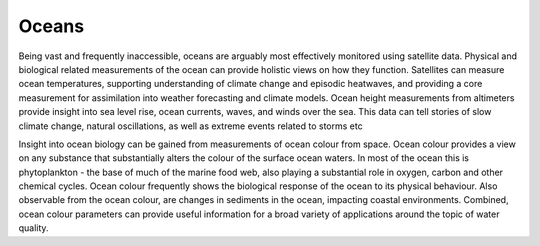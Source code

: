 .. _oceans:

Oceans
------

Being vast and frequently inaccessible, oceans are arguably most effectively monitored using satellite data. Physical and biological related measurements of the ocean can provide holistic views on how they function. Satellites can measure ocean temperatures, supporting understanding of climate change and episodic heatwaves, and providing a core measurement for assimilation into weather forecasting and climate models. Ocean height measurements from altimeters provide insight into sea level rise, ocean currents, waves, and winds over the sea. This data can tell stories of slow climate change, natural oscillations, as well as extreme events related to storms etc

Insight into ocean biology can be gained from measurements of ocean colour from space. Ocean colour provides a view on any substance that substantially alters the colour of the surface ocean waters. In most of the ocean this is phytoplankton - the base of much of the marine food web, also playing a substantial role in oxygen, carbon and other chemical cycles. Ocean colour frequently shows the biological response of the ocean to its physical behaviour. Also observable from the ocean colour, are changes in sediments in the ocean, impacting coastal environments. Combined, ocean colour parameters can provide useful information for a broad variety of applications around the topic of water quality.
